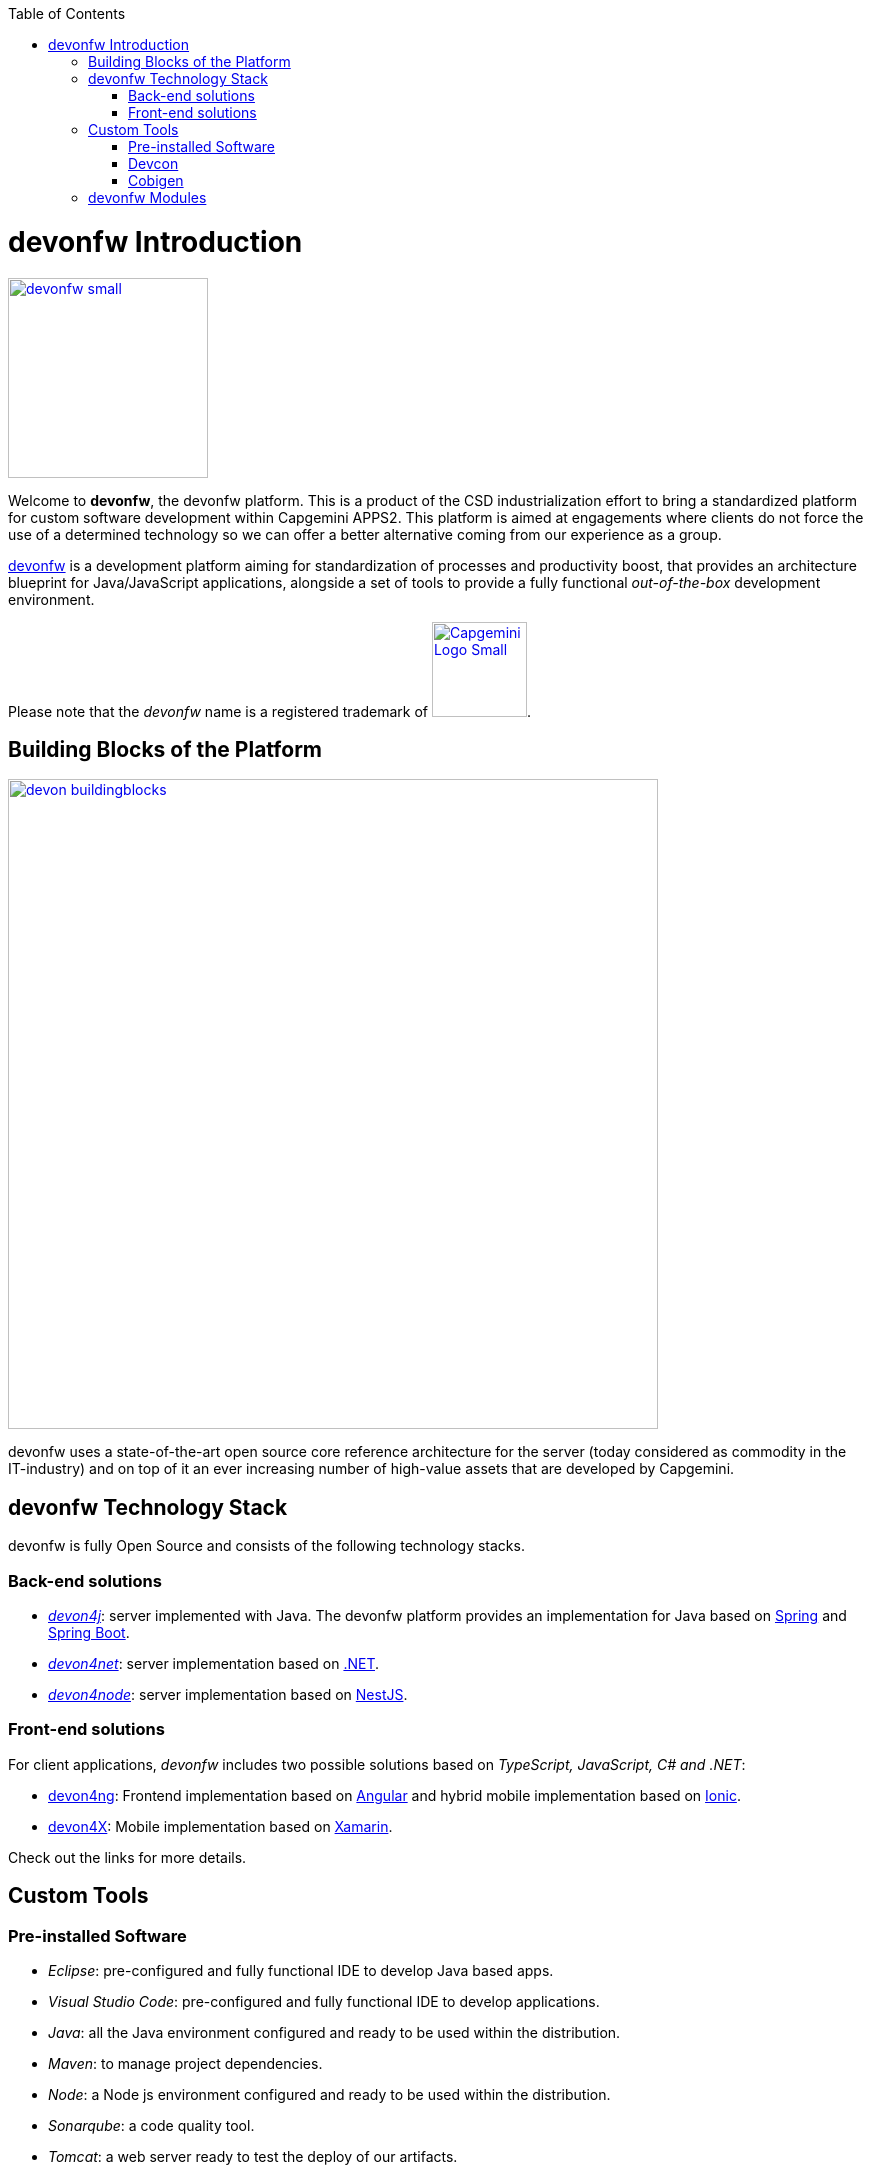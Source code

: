 :toc: macro
toc::[]

:doctype: book
:reproducible:
:source-highlighter: rouge
:listing-caption: Listing

= devonfw Introduction

image::images/devonfw-small.png[,align="center",width="200",devonfw, link="images/devonfw-small.png"]

Welcome to *devonfw*, the devonfw platform. This is a product of the CSD industrialization effort to bring a standardized platform for custom software development within Capgemini APPS2. This platform is aimed at engagements where clients do not force the use of a determined technology so we can offer a better alternative coming from our experience as a group.

http://www.devonfw.com[devonfw] is a development platform aiming for standardization of processes and productivity boost, that provides an architecture blueprint for Java/JavaScript applications, alongside a set of tools to provide a fully functional _out-of-the-box_ development environment.

Please note that the _devonfw_ name is a registered trademark of image:images/Capgemini_Logo_Small.png[,width="95", Capgemini, link="https://www.capgemini.com/"].

== Building Blocks of the Platform

image::images/introduction/devon_buildingblocks.png[,width="650",devonfw Building blocks,link="images/introduction/devon_buildingblocks.png"]

devonfw uses a state-of-the-art open source core reference architecture for the server (today considered as commodity in the IT-industry) and on top of it an ever increasing number of high-value assets that are developed by Capgemini.

== devonfw Technology Stack

devonfw is fully Open Source and consists of the following technology stacks.

=== Back-end solutions

- https://github.com/devonfw/devon4j[_devon4j_]: server implemented with Java. The devonfw platform provides an implementation for Java based on https://spring.io/[Spring] and https://projects.spring.io/spring-boot/[Spring Boot].

- https://github.com/devonfw/devon4net[_devon4net_]: server implementation based on https://dotnet.microsoft.com/[.NET].

- https://github.com/devonfw/devon4node[_devon4node_]: server implementation based on https://nestjs.com/[NestJS].

=== Front-end solutions

For client applications, _devonfw_ includes two possible solutions based on _TypeScript, JavaScript, C# and .NET_:

- https://github.com/devonfw/devon4ng[devon4ng]: Frontend implementation based on https://angular.io/[Angular] and hybrid mobile implementation based on https://ionicframework.com/[Ionic].

- https://github.com/devonfw/devon4x[devon4X]: Mobile implementation based on https://docs.microsoft.com/xamarin/[Xamarin].

Check out the links for more details.

== Custom Tools

=== Pre-installed Software

- _Eclipse_: pre-configured and fully functional IDE to develop Java based apps.

- _Visual Studio Code_: pre-configured and fully functional IDE to develop applications. 

- _Java_: all the Java environment configured and ready to be used within the distribution.

- _Maven_: to manage project dependencies.

- _Node_: a Node js environment configured and ready to be used within the distribution.

- _Sonarqube_: a code quality tool.

- _Tomcat_: a web server ready to test the deploy of our artifacts.

=== Devcon

For project management and other life-cycle related tasks, _devonfw_ provides also https://github.com/devonfw/devcon[Devcon], a command line and graphic user interface cross platform tool.

With _Devcon_, users can automate the creation of new projects (both server and client), build and run those and even, for server projects, deploy locally on Tomcat.

image::images/devcon/devcon.png[,width="550", link="images/devon/devcon.png"]

All those tasks can be done manually using _Maven_, _Tomcat_, _Sencha Cmd_, _Bower_, _Gulp_, etc. but with _Devcon_ users have the possibility of managing the projects without the necessity of dealing with all those different tools.

=== Cobigen

_Cobigen_ is a code generator included in the context of _devonfw_ that allows users to generate all the structure and code of the components, helping to save a lot of time wasted in repetitive tasks.

image::images/cobigen.png[,width="550", link="images/devon/cobigen.png"]

== devonfw Modules

As a part of the goal of productivity boosting, _devonfw_ also provides a set of _modules_ to the developers, created from real projects requirements, that can be connected to projects for saving all the work of a new implementation.

The current available modules are:

- _async_: module to manage asynchronous web calls in a _Spring_ based server app.

- _i18n_: module for internationalization.

- _integration_: implementation of https://projects.spring.io/spring-integration/[_Spring Integration_].

- _microservices_: a set of archetypes to create a complete microservices infrastructure based on https://cloud.spring.io/spring-cloud-netflix/[_Spring Cloud_Netflix].

- _reporting_: a module to create reports based on http://community.jaspersoft.com/project/jasperreports-library[_Jasper Reports_] library.

- _winauth active directory_: a module to authenticate users against an _Active Directory_.

- _winauth single sign on_: module that allows applications to authenticate the users by the Windows credentials.

Find more about devonfw <<devonfw Outline,_here_>>.
